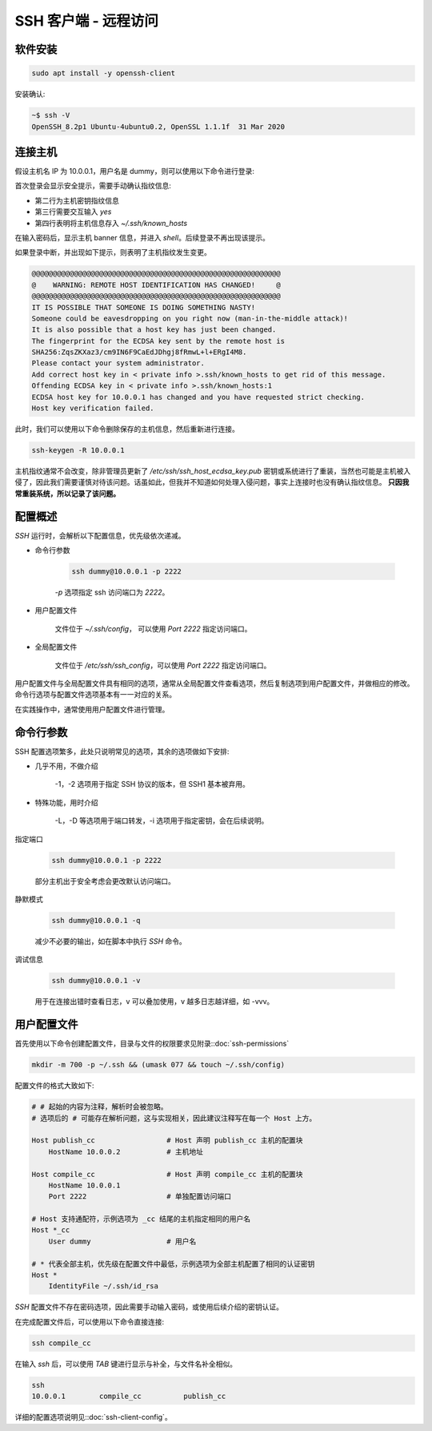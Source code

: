 SSH 客户端 - 远程访问
==================================================


软件安装
--------------------------------------------------

.. code-block:: shell

    sudo apt install -y openssh-client

安装确认:

.. code-block:: shell

    ~$ ssh -V
    OpenSSH_8.2p1 Ubuntu-4ubuntu0.2, OpenSSL 1.1.1f  31 Mar 2020

连接主机
--------------------------------------------------

假设主机名 IP 为 10.0.0.1，用户名是 dummy，则可以使用以下命令进行登录:

.. code-block:: none
    :linenos:
    :emphasize-lines: 2-5

    $ ssh dummy@10.0.0.1
    The authenticity of host '10.0.0.1 (10.0.0.1)' can't be established.
    ECDSA key fingerprint is SHA256:ZqsZKXaz3/cm9IN6F9CaEdJDhgj8fRmwL+l+ERgI4M8.
    Are you sure you want to continue connecting (yes/no/[fingerprint])? yes
    Warning: Permanently added '10.0.0.1' (ECDSA) to the list of known hosts.
    dummy@10.0.0.1's password:
    Welcome to Ubuntu 20.04.2 LTS (GNU/Linux 5.4.0-88-generic x86_64)
    <Truncated output>
    dummy@ubuntu:~$

首次登录会显示安全提示，需要手动确认指纹信息:

* 第二行为主机密钥指纹信息
* 第三行需要交互输入 *yes*
* 第四行表明将主机信息存入 `~/.ssh/known_hosts`

在输入密码后，显示主机 banner 信息，并进入 `shell`。后续登录不再出现该提示。

如果登录中断，并出现如下提示，则表明了主机指纹发生变更。

.. code-block:: shell

    @@@@@@@@@@@@@@@@@@@@@@@@@@@@@@@@@@@@@@@@@@@@@@@@@@@@@@@@@@@
    @    WARNING: REMOTE HOST IDENTIFICATION HAS CHANGED!     @
    @@@@@@@@@@@@@@@@@@@@@@@@@@@@@@@@@@@@@@@@@@@@@@@@@@@@@@@@@@@
    IT IS POSSIBLE THAT SOMEONE IS DOING SOMETHING NASTY!
    Someone could be eavesdropping on you right now (man-in-the-middle attack)!
    It is also possible that a host key has just been changed.
    The fingerprint for the ECDSA key sent by the remote host is
    SHA256:ZqsZKXaz3/cm9IN6F9CaEdJDhgj8fRmwL+l+ERgI4M8.
    Please contact your system administrator.
    Add correct host key in < private info >.ssh/known_hosts to get rid of this message.
    Offending ECDSA key in < private info >.ssh/known_hosts:1
    ECDSA host key for 10.0.0.1 has changed and you have requested strict checking.
    Host key verification failed.

此时，我们可以使用以下命令删除保存的主机信息，然后重新进行连接。

.. code-block:: bash

    ssh-keygen -R 10.0.0.1

主机指纹通常不会改变，除非管理员更新了 `/etc/ssh/ssh_host_ecdsa_key.pub` 密钥或系统进行了重装，当然也可能是主机被入侵了，因此我们需要谨慎对待该问题。话虽如此，但我并不知道如何处理入侵问题，事实上连接时也没有确认指纹信息。 **只因我常重装系统，所以记录了该问题。**


配置概述
--------------------------------------------------

*SSH* 运行时，会解析以下配置信息，优先级依次递减。

* 命令行参数

    .. code-block:: bash

        ssh dummy@10.0.0.1 -p 2222

    `-p` 选项指定 ssh 访问端口为 `2222`。

* 用户配置文件

    文件位于 `~/.ssh/config`， 可以使用 `Port 2222` 指定访问端口。

* 全局配置文件

    文件位于 `/etc/ssh/ssh_config`，可以使用 `Port 2222` 指定访问端口。

用户配置文件与全局配置文件具有相同的选项，通常从全局配置文件查看选项，然后复制选项到用户配置文件，并做相应的修改。命令行选项与配置文件选项基本有一一对应的关系。

在实践操作中，通常使用用户配置文件进行管理。


命令行参数
--------------------------------------------------

SSH 配置选项繁多，此处只说明常见的选项，其余的选项做如下安排:

* 几乎不用，不做介绍

    -1，-2 选项用于指定 SSH 协议的版本，但 SSH1 基本被弃用。

* 特殊功能，用时介绍

    -L，-D 等选项用于端口转发，-i 选项用于指定密钥，会在后续说明。

指定端口

    .. code-block:: bash

        ssh dummy@10.0.0.1 -p 2222

    部分主机出于安全考虑会更改默认访问端口。

静默模式

    .. code-block:: bash

        ssh dummy@10.0.0.1 -q

    减少不必要的输出，如在脚本中执行 *SSH* 命令。

调试信息

    .. code-block:: bash

        ssh dummy@10.0.0.1 -v

    用于在连接出错时查看日志，v 可以叠加使用，v 越多日志越详细，如 -vvv。

用户配置文件
--------------------------------------------------

首先使用以下命令创建配置文件，目录与文件的权限要求见附录::doc:`ssh-permissions`

.. code-block:: bash

    mkdir -m 700 -p ~/.ssh && (umask 077 && touch ~/.ssh/config)

配置文件的格式大致如下:

.. code-block:: shell

    # # 起始的内容为注释，解析时会被忽略。
    # 选项后的 # 可能存在解析问题，这与实现相关，因此建议注释写在每一个 Host 上方。

    Host publish_cc                 # Host 声明 publish_cc 主机的配置块
        HostName 10.0.0.2           # 主机地址

    Host compile_cc                 # Host 声明 compile_cc 主机的配置块
        HostName 10.0.0.1
        Port 2222                   # 单独配置访问端口

    # Host 支持通配符，示例选项为 _cc 结尾的主机指定相同的用户名
    Host *_cc
        User dummy                  # 用户名

    # * 代表全部主机，优先级在配置文件中最低，示例选项为全部主机配置了相同的认证密钥
    Host *
        IdentityFile ~/.ssh/id_rsa

*SSH* 配置文件不存在密码选项，因此需要手动输入密码，或使用后续介绍的密钥认证。

在完成配置文件后，可以使用以下命令直接连接:

.. code-block:: bash

    ssh compile_cc

在输入 *ssh* 后，可以使用 *TAB* 键进行显示与补全，与文件名补全相似。

.. code-block:: text

    ssh
    10.0.0.1        compile_cc          publish_cc

详细的配置选项说明见::doc:`ssh-client-config`。
